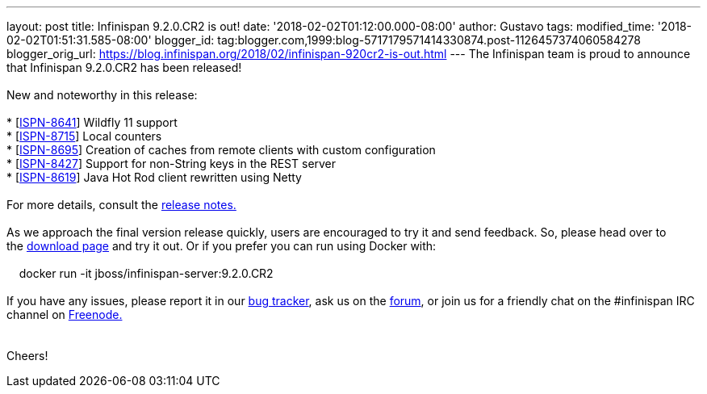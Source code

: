 ---
layout: post
title: Infinispan 9.2.0.CR2 is out!
date: '2018-02-02T01:12:00.000-08:00'
author: Gustavo
tags: 
modified_time: '2018-02-02T01:51:31.585-08:00'
blogger_id: tag:blogger.com,1999:blog-5717179571414330874.post-1126457374060584278
blogger_orig_url: https://blog.infinispan.org/2018/02/infinispan-920cr2-is-out.html
---
The Infinispan team is proud to announce that Infinispan 9.2.0.CR2 has
been released! +
 +
New and noteworthy in this release: +
 +
* [https://issues.jboss.org/browse/ISPN-8641[ISPN-8641]] Wildfly 11
support +
* [https://issues.jboss.org/browse/ISPN-8715[ISPN-8715]] Local
counters +
* [https://issues.jboss.org/browse/ISPN-8695[ISPN-8695]] Creation of
caches from remote clients with custom configuration +
* [https://issues.jboss.org/browse/ISPN-8427[ISPN-8427]] Support for
non-String keys in the REST server +
* [https://issues.jboss.org/browse/ISPN-8619[ISPN-8619]] Java Hot Rod
client rewritten using Netty +
 +
For more details, consult the
https://issues.jboss.org/secure/ReleaseNote.jspa?projectId=12310799&version=12336632[release
notes.] +
 +
As we approach the final version release quickly, users are encouraged
to try it and send feedback. So, please head over to
the http://infinispan.org/download/[download page] and try it out. Or if
you prefer you can run using Docker with: +
 +
    docker run -it jboss/infinispan-server:9.2.0.CR2 +
 +
If you have any issues, please report it in
our https://issues.jboss.org/projects/ISPN/summary[bug tracker], ask us
on the https://developer.jboss.org/en/infinispan/content[forum], or join
us for a friendly chat on the #infinispan IRC channel
on http://webchat.freenode.net/[Freenode.] +
 +
 +
Cheers! 
